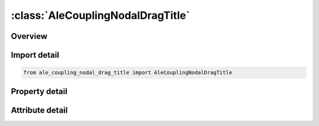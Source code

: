 





:class:`AleCouplingNodalDragTitle`
==================================


.. py:class:: ale_coupling_nodal_drag_title.AleCouplingNodalDragTitle(**kwargs)

   Bases: :py:obj:`ansys.dyna.core.lib.keyword_base.KeywordBase`


   
   DYNA ALE_COUPLING_NODAL_DRAG_TITLE keyword
















   ..
       !! processed by numpydoc !!


.. py:currentmodule:: AleCouplingNodalDragTitle

Overview
--------

.. tab-set::




   .. tab-item:: Properties

      .. list-table::
          :header-rows: 0
          :widths: auto

          * - :py:attr:`~coupid`
            - Get or set the Coupling (card) ID number (I10). If not defined, LSDYNA will assign an internal coupling ID based on the order of appearance in the input deck.
          * - :py:attr:`~title`
            - Get or set the A description of this coupling definition (A70).
          * - :py:attr:`~strsid`
            - Get or set the Set ID defining a part, part set or segment set ID of the particles (see *PART, *SET_PART or *SET_SEGMENT).The particles can be SPH or discrete elements
          * - :py:attr:`~alesid`
            - Get or set the Set ID defining a part or part set ID of the ALE solid elements (see *PART or *SET_PART, and see Remark 1)
          * - :py:attr:`~strsty`
            - Get or set the Particle set type:
          * - :py:attr:`~alesty`
            - Get or set the Master set type of "MASTER"
          * - :py:attr:`~start`
            - Get or set the Start time for coupling.
          * - :py:attr:`~end`
            - Get or set the End time for coupling.
          * - :py:attr:`~fcoef`
            - Get or set the Drag coefficient scale factor or function ID to calculate drag coefficient
          * - :py:attr:`~direcg`
            - Get or set the Gravity force direction.
          * - :py:attr:`~grav`
            - Get or set the Gravity value. This value is used to calculate buoyance force


   .. tab-item:: Attributes

      .. list-table::
          :header-rows: 0
          :widths: auto

          * - :py:attr:`~keyword`
            - 
          * - :py:attr:`~subkeyword`
            - 






Import detail
-------------

.. code-block:: python

    from ale_coupling_nodal_drag_title import AleCouplingNodalDragTitle

Property detail
---------------

.. py:property:: coupid
   :type: Optional[int]


   
   Get or set the Coupling (card) ID number (I10). If not defined, LSDYNA will assign an internal coupling ID based on the order of appearance in the input deck.
















   ..
       !! processed by numpydoc !!

.. py:property:: title
   :type: Optional[str]


   
   Get or set the A description of this coupling definition (A70).
















   ..
       !! processed by numpydoc !!

.. py:property:: strsid
   :type: Optional[int]


   
   Get or set the Set ID defining a part, part set or segment set ID of the particles (see *PART, *SET_PART or *SET_SEGMENT).The particles can be SPH or discrete elements
















   ..
       !! processed by numpydoc !!

.. py:property:: alesid
   :type: Optional[int]


   
   Get or set the Set ID defining a part or part set ID of the ALE solid elements (see *PART or *SET_PART, and see Remark 1)
















   ..
       !! processed by numpydoc !!

.. py:property:: strsty
   :type: int


   
   Get or set the Particle set type:
   EQ.0: Part set ID (PSID).
   EQ.1: Part ID (PID).
   EQ.2: Segment set ID (SSID).
   EQ.3: Node set ID (NSID).
















   ..
       !! processed by numpydoc !!

.. py:property:: alesty
   :type: int


   
   Get or set the Master set type of "MASTER"
   EQ.0: Part set ID (PSID).
   EQ.1: Part ID (PID).
















   ..
       !! processed by numpydoc !!

.. py:property:: start
   :type: float


   
   Get or set the Start time for coupling.
















   ..
       !! processed by numpydoc !!

.. py:property:: end
   :type: float


   
   Get or set the End time for coupling.
















   ..
       !! processed by numpydoc !!

.. py:property:: fcoef
   :type: int


   
   Get or set the Drag coefficient scale factor or function ID to calculate drag coefficient
   GT.0:   Drag coefficient scale factor.
   LT.0 : The absolute value of FCOEF is the Function ID of the user provided function to calculate drag coefficient; See Remark 1
















   ..
       !! processed by numpydoc !!

.. py:property:: direcg
   :type: int


   
   Get or set the Gravity force direction.
   EQ.1:   Global x direction
   EQ.2 : Global y direction
   EQ.3 : Global z direction
















   ..
       !! processed by numpydoc !!

.. py:property:: grav
   :type: float


   
   Get or set the Gravity value. This value is used to calculate buoyance force
















   ..
       !! processed by numpydoc !!



Attribute detail
----------------

.. py:attribute:: keyword
   :value: 'ALE'


.. py:attribute:: subkeyword
   :value: 'COUPLING_NODAL_DRAG_TITLE'






